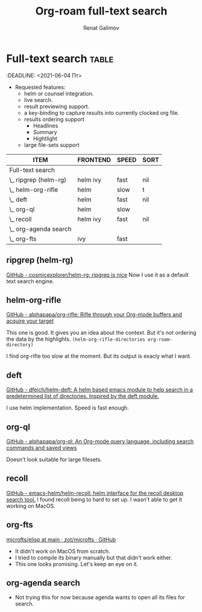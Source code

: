 # Created 2021-06-04 Пт 07:27
#+TITLE: Org-roam full-text search
#+AUTHOR: Renat Galimov
* Full-text search                                                    :table:
:DEADLINE: <2021-06-04 Пт>

- Requested features:
  - helm or counsel integration.
  - live search.
  - result previewing support.
  - a key-binding to capture results into currently clocked org
    file.
  - results ordering support
    - Headlines
    - Summary
    - Hightlight
  - large file-sets support

#+caption: Full text search engines features
#+begin: columnview :hlines 1 :id local :maxlevel 2 :indent t
| ITEM                  | FRONTEND | SPEED | SORT |
|-----------------------+----------+-------+------|
| Full-text search      |          |       |      |
| \_  ripgrep (helm-rg) | helm ivy | fast  | nil  |
| \_  helm-org-rifle    | helm     | slow  | t    |
| \_  deft              | helm     | fast  | nil  |
| \_  org-ql            | helm     | slow  |      |
| \_  recoll            | helm ivy | fast  | nil  |
| \_  org-agenda search |          |       |      |
| \_  org-fts           | ivy      | fast  |      |
#+end:

** ripgrep (helm-rg)
[[https://github.com/cosmicexplorer/helm-rg][GitHub - cosmicexplorer/helm-rg: ripgrep is nice]]
Now I use it as a default text search engine.

** helm-org-rifle
[[https://github.com/alphapapa/org-rifle][GitHub - alphapapa/org-rifle: Rifle through your Org-mode buffers and acquire your target]]

This one is good. It gives you an idea about the context. But it's not ordering the data by the highlights.
=(helm-org-rifle-directories org-roam-directory)=

I find org-rifle too slow at the moment. But its output is exacly what I want.
** deft
[[https://github.com/dfeich/helm-deft][GitHub - dfeich/helm-deft: A helm based emacs module to help search in a predetermined list of directories. Inspired by the deft module.]]

I use helm implementation. Speed is fast enough.

** org-ql
[[https://github.com/alphapapa/org-ql][GitHub - alphapapa/org-ql: An Org-mode query language, including search commands and saved views]]

Doesn't look suitable for large filesets.

** recoll
[[https://github.com/emacs-helm/helm-recoll][GitHub - emacs-helm/helm-recoll: helm interface for the recoll desktop search tool.]]
I found recoll being to hard to set up.
I wasn't able to get it working on MacOS.

** org-fts
[[https://github.com/zot/microfts/tree/main/elisp][microfts/elisp at main · zot/microfts · GitHub]]

- It didn't work on MacOS from scratch.
- I tried to compile its binary manually but that didn't work
  either.
- This one looks promising. Let's keep an eye on it.

** org-agenda search
- Not trying this for now because agenda wants to open all its
  files for search.
